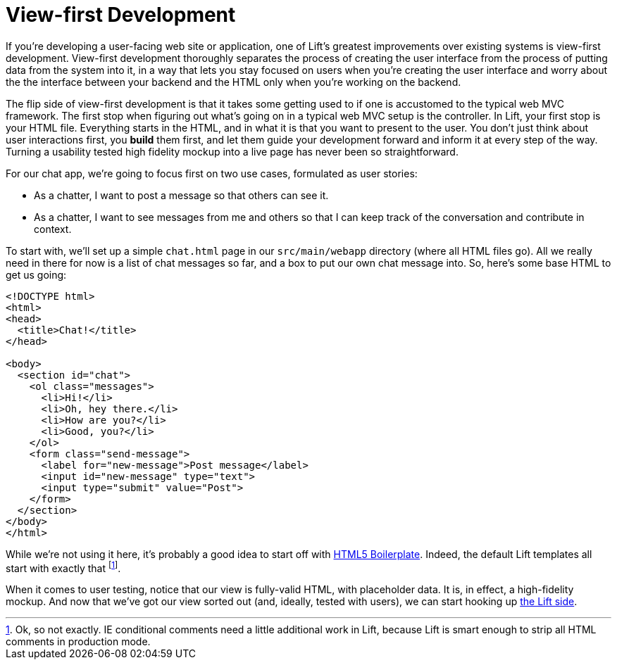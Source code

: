 :idprefix:
:idseparator: -
:toc: right
:toclevels: 2

# View-first Development

If you're developing a user-facing web site or application, one of Lift's
greatest improvements over existing systems is view-first development.
View-first development thoroughly separates the process of creating the user
interface from the process of putting data from the system into it, in a way
that lets you stay focused on users when you're creating the user interface and
worry about the the interface between your backend and the HTML only when
you're working on the backend.

The flip side of view-first development is that it takes some getting used to
if one is accustomed to the typical web MVC framework. The first stop when
figuring out what's going on in a typical web MVC setup is the controller. In
Lift, your first stop is your HTML file. Everything starts in the HTML, and in
what it is that you want to present to the user. You don't just think about
user interactions first, you *build* them first, and let them guide your
development forward and inform it at every step of the way. Turning a usability
tested high fidelity mockup into a live page has never been so straightforward.

For our chat app, we're going to focus first on two use cases, formulated as
user stories:

 - As a chatter, I want to post a message so that others can see it.
 - As a chatter, I want to see messages from me and others so that I can keep
   track of the conversation and contribute in context.

To start with, we'll set up a simple `chat.html` page in our `src/main/webapp`
directory (where all HTML files go). All we really need in there for now is a
list of chat messages so far, and a box to put our own chat message into. So,
here's some base HTML to get us going:

```html:src/main/webapp/index.html
<!DOCTYPE html>
<html>
<head>
  <title>Chat!</title>
</head>

<body>
  <section id="chat">
    <ol class="messages">
      <li>Hi!</li>
      <li>Oh, hey there.</li>
      <li>How are you?</li>
      <li>Good, you?</li>
    </ol>
    <form class="send-message">
      <label for="new-message">Post message</label>
      <input id="new-message" type="text">
      <input type="submit" value="Post">
    </form>
  </section>
</body>
</html>
```

While we're not using it here, it's probably a good idea to start off with
http://html5boilerplate.com[HTML5 Boilerplate]. Indeed, the default Lift
templates all start with exactly that footnote:[Ok, so not exactly. IE
conditional comments need a little additional work in Lift, because Lift is
smart enough to strip all HTML comments in production mode.].

When it comes to user testing, notice that our view is fully-valid HTML, with
placeholder data. It is, in effect, a high-fidelity mockup. And now that we've
got our view sorted out (and, ideally, tested with users), we can start hooking
up link:2-the-lift-menu-system.adoc[the Lift side].
